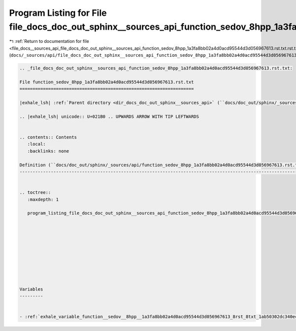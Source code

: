 
.. _program_listing_file_docs__sources_api_file_docs_doc_out_sphinx__sources_api_function_sedov_8hpp_1a3fa8bb02a4d0acd95544d3d056967613.rst.txt.rst.txt:

Program Listing for File file_docs_doc_out_sphinx__sources_api_function_sedov_8hpp_1a3fa8bb02a4d0acd95544d3d056967613.rst.txt.rst.txt
=====================================================================================================================================

|exhale_lsh| :ref:`Return to documentation for file <file_docs__sources_api_file_docs_doc_out_sphinx__sources_api_function_sedov_8hpp_1a3fa8bb02a4d0acd95544d3d056967613.rst.txt.rst.txt>` (``docs/_sources/api/file_docs_doc_out_sphinx__sources_api_function_sedov_8hpp_1a3fa8bb02a4d0acd95544d3d056967613.rst.txt.rst.txt``)

.. |exhale_lsh| unicode:: U+021B0 .. UPWARDS ARROW WITH TIP LEFTWARDS

.. code-block:: cpp

   
   .. _file_docs_doc_out_sphinx__sources_api_function_sedov_8hpp_1a3fa8bb02a4d0acd95544d3d056967613.rst.txt:
   
   File function_sedov_8hpp_1a3fa8bb02a4d0acd95544d3d056967613.rst.txt
   ===================================================================
   
   |exhale_lsh| :ref:`Parent directory <dir_docs_doc_out_sphinx__sources_api>` (``docs/doc_out/sphinx/_sources/api``)
   
   .. |exhale_lsh| unicode:: U+021B0 .. UPWARDS ARROW WITH TIP LEFTWARDS
   
   
   .. contents:: Contents
      :local:
      :backlinks: none
   
   Definition (``docs/doc_out/sphinx/_sources/api/function_sedov_8hpp_1a3fa8bb02a4d0acd95544d3d056967613.rst.txt``)
   ----------------------------------------------------------------------------------------------------------------
   
   
   .. toctree::
      :maxdepth: 1
   
      program_listing_file_docs_doc_out_sphinx__sources_api_function_sedov_8hpp_1a3fa8bb02a4d0acd95544d3d056967613.rst.txt.rst
   
   
   
   
   
   
   
   
   
   
   Variables
   ---------
   
   
   - :ref:`exhale_variable_function__sedov__8hpp__1a3fa8bb02a4d0acd95544d3d056967613_8rst_8txt_1ab50302dc340eccf51e834afb44164198`
   
